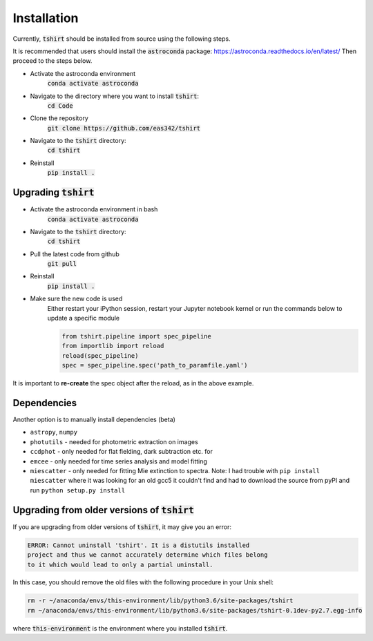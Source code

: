 Installation
==========================

Currently, :code:`tshirt` should be installed from source using the following steps.


It is recommended that users should install the :code:`astroconda` package: https://astroconda.readthedocs.io/en/latest/
Then proceed to the steps below.

- Activate the astroconda environment
   :code:`conda activate astroconda`
- Navigate to the directory where you want to install :code:`tshirt`:
   :code:`cd Code`
- Clone the repository
   :code:`git clone https://github.com/eas342/tshirt`
- Navigate to the :code:`tshirt` directory:
   :code:`cd tshirt`
- Reinstall
   :code:`pip install .`

Upgrading :code:`tshirt`
~~~~~~~~~~~~~~~~~~~~~~~~~~~


- Activate the astroconda environment in bash
   :code:`conda activate astroconda`
- Navigate to the :code:`tshirt` directory:
   :code:`cd tshirt`
- Pull the latest code from github
   :code:`git pull`
- Reinstall
   :code:`pip install .`
- Make sure the new code is used
   Either restart your iPython session, restart your Jupyter notebook kernel or run the commands below to update a specific module
   
   .. code-block:: python   
   
      from tshirt.pipeline import spec_pipeline
      from importlib import reload
      reload(spec_pipeline)
      spec = spec_pipeline.spec('path_to_paramfile.yaml')
      
It is important to **re-create** the spec object after the reload, as in the above example.

Dependencies
~~~~~~~~~~~~~~~~~~~~
Another option is to manually install dependencies (beta)

- ``astropy``, ``numpy``
- ``photutils`` - needed for photometric extraction on images
- ``ccdphot`` - only needed for flat fielding, dark subtraction etc. for
- ``emcee`` - only needed for time series analysis and model fitting
- ``miescatter`` - only needed for fitting Mie extinction to spectra. Note: I had trouble with ``pip install miescatter`` where it was looking for an old gcc5 it couldn't find and had to download the source from pyPI and run ``python setup.py install``

Upgrading from older versions of :code:`tshirt`
~~~~~~~~~~~~~~~~~~~~~~~~~~~~~~~~~~~~~~~~~~~~~~~
If you are upgrading from older versions of :code:`tshirt`, it may give you an error:

.. code-block:: text

   ERROR: Cannot uninstall 'tshirt'. It is a distutils installed
   project and thus we cannot accurately determine which files belong
   to it which would lead to only a partial uninstall.
   
In this case, you should remove the old files with the following procedure in your Unix shell:

.. code-block:: bash

   rm -r ~/anaconda/envs/this-environment/lib/python3.6/site-packages/tshirt
   rm ~/anaconda/envs/this-environment/lib/python3.6/site-packages/tshirt-0.1dev-py2.7.egg-info

where :code:`this-environment` is the environment where you installed :code:`tshirt`.
